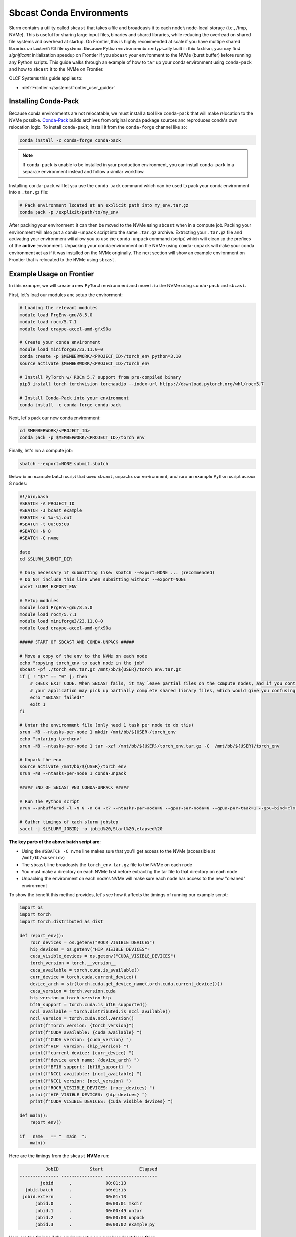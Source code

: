 *************************
Sbcast Conda Environments
*************************

Slurm contains a utility called ``sbcast`` that takes a file and broadcasts it to each node’s node-local storage (i.e., /tmp, NVMe).
This is useful for sharing large input files, binaries and shared libraries, while reducing the overhead on shared file systems and overhead at startup.
On Frontier, this is highly recommended at scale if you have multiple shared libraries on Lustre/NFS file systems.
Because Python environments are typically built in this fashion, you may find *significant* initialization speedup on Frontier if you ``sbcast`` your environment to the NVMe (burst buffer) before running any Python scripts.
This guide walks through an example of how to ``tar`` up your conda environment using ``conda-pack`` and how to ``sbcast`` it to the NVMe on Frontier.

OLCF Systems this guide applies to:

* :def:`Frontier </systems/frontier_user_guide>`

Installing Conda-Pack
=====================

Because conda environments are not relocatable, we must install a tool like ``conda-pack`` that will make relocation to the NVMe possible.
`Conda-Pack <https://conda.github.io/conda-pack/>`__ builds archives from original conda package sources and reproduces conda's own relocation logic.
To install ``conda-pack``, install it from the ``conda-forge`` channel like so:

.. code-block:: bash

   conda install -c conda-forge conda-pack

.. note::
   If ``conda-pack`` is unable to be installed in your production environment, you can install ``conda-pack`` in a separate environment instead and follow a similar workflow.

Installing ``conda-pack`` will let you use the ``conda pack`` command which can be used to pack your conda environment into a ``.tar.gz`` file:

.. code-block:: bash

   # Pack environment located at an explicit path into my_env.tar.gz
   conda pack -p /explicit/path/to/my_env

After packing your environment, it can then be moved to the NVMe using ``sbcast`` when in a compute job.
Packing your environment will also put a ``conda-unpack`` script into the same ``.tar.gz`` archive.
Extracting your ``.tar.gz`` file and activating your environment will allow you to use the ``conda-unpack`` command (script) which will clean up the prefixes of the **active** environment.
Unpacking your conda environment on the NVMe using ``conda-unpack`` will make your conda environment act as if it was installed on the NVMe originally.
The next section will show an example environment on Frontier that is relocated to the NVMe using ``sbcast``.

Example Usage on Frontier
=========================

In this example, we will create a new PyTorch environment and move it to the NVMe using ``conda-pack`` and ``sbcast``.

First, let's load our modules and setup the environment:

.. code-block:: bash

   # Loading the relevant modules
   module load PrgEnv-gnu/8.5.0
   module load rocm/5.7.1
   module load craype-accel-amd-gfx90a

   # Create your conda environment
   module load miniforge3/23.11.0-0
   conda create -p $MEMBERWORK/<PROJECT_ID>/torch_env python=3.10
   source activate $MEMBERWORK/<PROJECT_ID>/torch_env

   # Install PyTorch w/ ROCm 5.7 support from pre-compiled binary
   pip3 install torch torchvision torchaudio --index-url https://download.pytorch.org/whl/rocm5.7

   # Install Conda-Pack into your environment
   conda install -c conda-forge conda-pack


Next, let's pack our new conda environment:

.. code-block:: bash

   cd $MEMBERWORK/<PROJECT_ID>
   conda pack -p $MEMBERWORK/<PROJECT_ID>/torch_env

Finally, let's run a compute job:

.. code-block:: bash

   sbatch --export=NONE submit.sbatch

Below is an example batch script that uses ``sbcast``, unpacks our environment, and runs an example Python script across 8 nodes:

.. code-block:: bash

   #!/bin/bash
   #SBATCH -A PROJECT_ID
   #SBATCH -J bcast_example
   #SBATCH -o %x-%j.out
   #SBATCH -t 00:05:00
   #SBATCH -N 8
   #SBATCH -C nvme

   date
   cd $SLURM_SUBMIT_DIR

   # Only necessary if submitting like: sbatch --export=NONE ... (recommended)
   # Do NOT include this line when submitting without --export=NONE
   unset SLURM_EXPORT_ENV

   # Setup modules
   module load PrgEnv-gnu/8.5.0
   module load rocm/5.7.1
   module load miniforge3/23.11.0-0
   module load craype-accel-amd-gfx90a

   ##### START OF SBCAST AND CONDA-UNPACK #####

   # Move a copy of the env to the NVMe on each node
   echo "copying torch_env to each node in the job"
   sbcast -pf ./torch_env.tar.gz /mnt/bb/${USER}/torch_env.tar.gz
   if [ ! "$?" == "0" ]; then
       # CHECK EXIT CODE. When SBCAST fails, it may leave partial files on the compute nodes, and if you continue to launch srun,
       # your application may pick up partially complete shared library files, which would give you confusing errors.
       echo "SBCAST failed!"
       exit 1
   fi

   # Untar the environment file (only need 1 task per node to do this)
   srun -N8 --ntasks-per-node 1 mkdir /mnt/bb/${USER}/torch_env
   echo "untaring torchenv"
   srun -N8 --ntasks-per-node 1 tar -xzf /mnt/bb/${USER}/torch_env.tar.gz -C  /mnt/bb/${USER}/torch_env

   # Unpack the env
   source activate /mnt/bb/${USER}/torch_env
   srun -N8 --ntasks-per-node 1 conda-unpack

   ##### END OF SBCAST AND CONDA-UNPACK #####

   # Run the Python script
   srun --unbuffered -l -N 8 -n 64 -c7 --ntasks-per-node=8 --gpus-per-node=8 --gpus-per-task=1 --gpu-bind=closest python3 example.py

   # Gather timings of each slurm jobstep
   sacct -j ${SLURM_JOBID} -o jobid%20,Start%20,elapsed%20

**The key parts of the above batch script are:**

* Using the ``#SBATCH -C nvme`` line makes sure that you'll get access to the NVMe (accessible at ``/mnt/bb/<userid>``)
* The ``sbcast`` line broadcasts the ``torch_env.tar.gz`` file to the NVMe on each node
* You must make a directory on each NVMe first before extracting the tar file to that directory on each node
* Unpacking the environment on each node's NVMe will make sure each node has access to the new "cleaned" environment

To show the benefit this method provides, let's see how it affects the timings of running our example script:

.. code-block:: python

   import os
   import torch
   import torch.distributed as dist

   def report_env():
       rocr_devices = os.getenv("ROCR_VISIBLE_DEVICES")
       hip_devices = os.getenv("HIP_VISIBLE_DEVICES")
       cuda_visible_devices = os.getenv("CUDA_VISIBLE_DEVICES")
       torch_version = torch.__version__
       cuda_available = torch.cuda.is_available()
       curr_device = torch.cuda.current_device()
       device_arch = str(torch.cuda.get_device_name(torch.cuda.current_device()))
       cuda_version = torch.version.cuda
       hip_version = torch.version.hip
       bf16_support = torch.cuda.is_bf16_supported()
       nccl_available = torch.distributed.is_nccl_available()
       nccl_version = torch.cuda.nccl.version()
       print(f"Torch version: {torch_version}")
       print(f"CUDA available: {cuda_available} ")
       print(f"CUDA version: {cuda_version} ")
       print(f"HIP  version: {hip_version} ")
       print(f"current device: {curr_device} ")
       print(f"device arch name: {device_arch} ")
       print(f"BF16 support: {bf16_support} ")
       print(f"NCCL available: {nccl_available} ")
       print(f"NCCL version: {nccl_version} ")
       print(f"ROCR_VISIIBLE_DEVICES: {rocr_devices} ")
       print(f"HIP_VISIBLE_DEVICES: {hip_devices} ")
       print(f"CUDA_VISIBLE_DEVICES: {cuda_visible_devices} ")

   def main():
       report_env()

   if __name__ == "__main__":
       main()

Here are the timings from the ``sbcast`` **NVMe** run:

.. code-block::

             JobID            Start              Elapsed 
   --------------- ---------------- -------------------- 
           jobid      .             00:01:13 
     jobid.batch      .             00:01:13 
    jobid.extern      .             00:01:13 
         jobid.0      .             00:00:01 mkdir
         jobid.1      .             00:00:49 untar
         jobid.2      .             00:00:00 unpack
         jobid.3      .             00:00:02 example.py

Here are the timings if the environment was never broadcast from **Orion**:

.. code-block::

             JobID            Start              Elapsed
   --------------- ---------------- --------------------
           jobid      .             00:00:57
     jobid.batch      .             00:00:57
    jobid.extern      .             00:00:57
         jobid.0      .             00:00:51 example.py

Here are the timings if the environment was stored on **NFS** and never broadcast:

.. code-block::

             JobID            Start              Elapsed
   --------------- ---------------- --------------------
           jobid      .             00:04:04
     jobid.batch      .             00:04:04
    jobid.extern      .             00:04:04
         jobid.0      .             00:03:56 example.py

The big takeaway is the execution time of ``example.py``, showing that NVMe > Orion >> NFS when it comes to where your conda environment is located before running the script.
Recall, this example was just at 8 nodes and would likely provide more benefit as the node count increases and when using more complex environments (and scripts).
Although extracting the ``tar.gz`` file introduces some overhead in the ``sbcast`` method, that overhead is small compared to the script initialization overhead in the Orion and NFS method when scaling up to higher node counts.

For more information on using ``sbcast`` on Frontier, please see the :doc:`Frontier User Guide </systems/frontier_user_guide>`.

